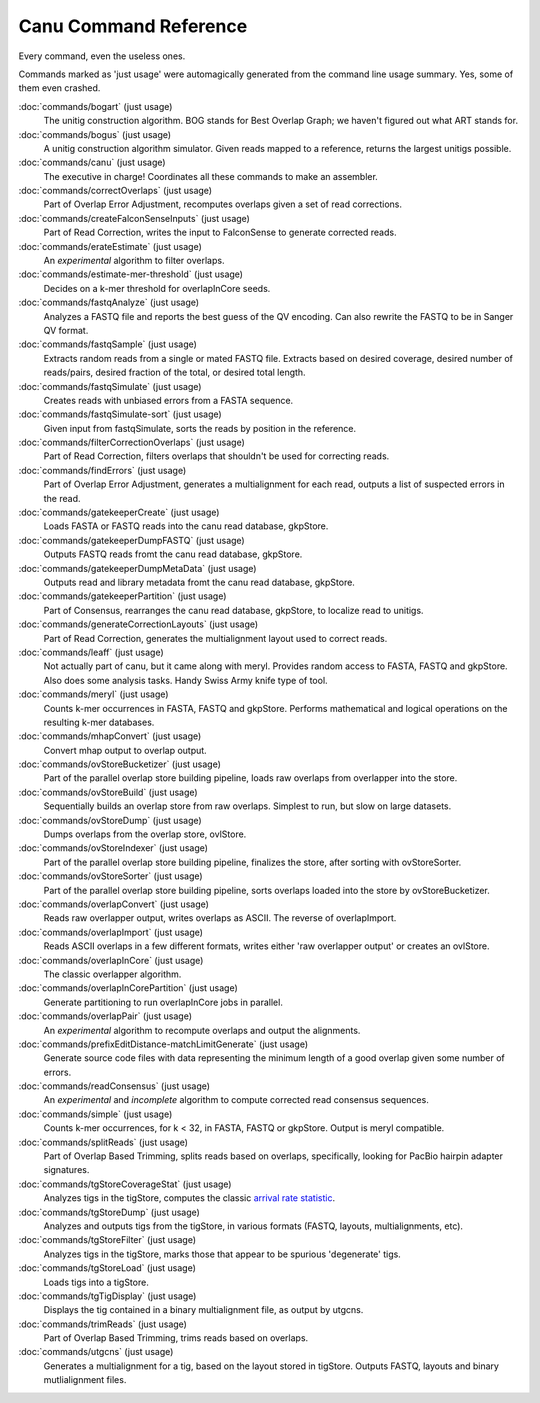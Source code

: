 
.. _command-reference:

Canu Command Reference
======================

Every command, even the useless ones.

Commands marked as 'just usage' were automagically generated from the command line usage summary.  Yes, some of them even crashed.

:doc:`commands/bogart` (just usage)
  The unitig construction algorithm.  BOG stands for Best Overlap Graph; we haven't figured out what ART stands for.
:doc:`commands/bogus` (just usage)
  A unitig construction algorithm simulator.  Given reads mapped to a reference, returns the largest unitigs possible.
:doc:`commands/canu` (just usage)
  The executive in charge!  Coordinates all these commands to make an assembler.
:doc:`commands/correctOverlaps` (just usage)
  Part of Overlap Error Adjustment, recomputes overlaps given a set of read corrections.
:doc:`commands/createFalconSenseInputs` (just usage)
  Part of Read Correction, writes the input to FalconSense to generate corrected reads.
:doc:`commands/erateEstimate` (just usage)
  An *experimental* algorithm to filter overlaps.
:doc:`commands/estimate-mer-threshold` (just usage)
  Decides on a k-mer threshold for overlapInCore seeds.
:doc:`commands/fastqAnalyze` (just usage)
  Analyzes a FASTQ file and reports the best guess of the QV encoding.  Can also rewrite the FASTQ to be in Sanger QV format.
:doc:`commands/fastqSample` (just usage)
  Extracts random reads from a single or mated FASTQ file.  Extracts based on desired coverage, desired number of reads/pairs, desired fraction of the total, or desired total length.
:doc:`commands/fastqSimulate` (just usage)
  Creates reads with unbiased errors from a FASTA sequence.
:doc:`commands/fastqSimulate-sort` (just usage)
  Given input from fastqSimulate, sorts the reads by position in the reference.
:doc:`commands/filterCorrectionOverlaps` (just usage)
  Part of Read Correction, filters overlaps that shouldn't be used for correcting reads.
:doc:`commands/findErrors` (just usage)
  Part of Overlap Error Adjustment, generates a multialignment for each read, outputs a list of suspected errors in the read.
:doc:`commands/gatekeeperCreate` (just usage)
  Loads FASTA or FASTQ reads into the canu read database, gkpStore.
:doc:`commands/gatekeeperDumpFASTQ` (just usage)
  Outputs FASTQ reads fromt the canu read database, gkpStore.
:doc:`commands/gatekeeperDumpMetaData` (just usage)
  Outputs read and library metadata fromt the canu read database, gkpStore.
:doc:`commands/gatekeeperPartition` (just usage)
  Part of Consensus, rearranges the canu read database, gkpStore, to localize read to unitigs.
:doc:`commands/generateCorrectionLayouts` (just usage)
  Part of Read Correction, generates the multialignment layout used to correct reads.
:doc:`commands/leaff` (just usage)
  Not actually part of canu, but it came along with meryl.  Provides random access to FASTA, FASTQ and gkpStore.  Also does some analysis tasks.  Handy Swiss Army knife type of tool.
:doc:`commands/meryl` (just usage)
  Counts k-mer occurrences in FASTA, FASTQ and gkpStore.  Performs mathematical and logical operations on the resulting k-mer databases.
:doc:`commands/mhapConvert` (just usage)
  Convert mhap output to overlap output.
:doc:`commands/ovStoreBucketizer` (just usage)
  Part of the parallel overlap store building pipeline, loads raw overlaps from overlapper into the store.
:doc:`commands/ovStoreBuild` (just usage)
  Sequentially builds an overlap store from raw overlaps.  Simplest to run, but slow on large datasets.
:doc:`commands/ovStoreDump` (just usage)
  Dumps overlaps from the overlap store, ovlStore.
:doc:`commands/ovStoreIndexer` (just usage)
  Part of the parallel overlap store building pipeline, finalizes the store, after sorting with ovStoreSorter.
:doc:`commands/ovStoreSorter` (just usage)
  Part of the parallel overlap store building pipeline, sorts overlaps loaded into the store by ovStoreBucketizer.
:doc:`commands/overlapConvert` (just usage)
  Reads raw overlapper output, writes overlaps as ASCII.  The reverse of overlapImport.
:doc:`commands/overlapImport` (just usage)
  Reads ASCII overlaps in a few different formats, writes either 'raw overlapper output' or creates an ovlStore.
:doc:`commands/overlapInCore` (just usage)
  The classic overlapper algorithm.
:doc:`commands/overlapInCorePartition` (just usage)
  Generate partitioning to run overlapInCore jobs in parallel.
:doc:`commands/overlapPair` (just usage)
  An *experimental* algorithm to recompute overlaps and output the alignments.
:doc:`commands/prefixEditDistance-matchLimitGenerate` (just usage)
  Generate source code files with data representing the minimum length of a good overlap given some number of errors.
:doc:`commands/readConsensus` (just usage)
  An *experimental* and *incomplete* algorithm to compute corrected read consensus sequences.
:doc:`commands/simple` (just usage)
  Counts k-mer occurrences, for k < 32, in FASTA, FASTQ or gkpStore.  Output is meryl compatible.
:doc:`commands/splitReads` (just usage)
  Part of Overlap Based Trimming, splits reads based on overlaps, specifically, looking for PacBio hairpin adapter signatures.
:doc:`commands/tgStoreCoverageStat` (just usage)
  Analyzes tigs in the tigStore, computes the classic `arrival rate statistic <http://wgs-assembler.sourceforge.net/wiki/index.php/Celera_Assembler_Theory>`_.
:doc:`commands/tgStoreDump` (just usage)
  Analyzes and outputs tigs from the tigStore, in various formats (FASTQ, layouts, multialignments, etc).
:doc:`commands/tgStoreFilter` (just usage)
  Analyzes tigs in the tigStore, marks those that appear to be spurious 'degenerate' tigs.
:doc:`commands/tgStoreLoad` (just usage)
  Loads tigs into a tigStore.
:doc:`commands/tgTigDisplay` (just usage)
  Displays the tig contained in a binary multialignment file, as output by utgcns.
:doc:`commands/trimReads` (just usage)
  Part of Overlap Based Trimming, trims reads based on overlaps.
:doc:`commands/utgcns` (just usage)
  Generates a multialignment for a tig, based on the layout stored in tigStore.  Outputs FASTQ, layouts and binary mutlialignment files.
